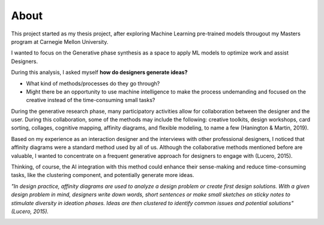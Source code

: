 About
============

This project started as my thesis project, after exploring Machine Learning pre-trained models througout my Masters program at Carnegie Mellon University.

I wanted to focus on the Generative phase synthesis as a space to apply ML models to optimize work and assist Designers.

During this analysis, I asked myself  
**how do designers generate ideas?**

- What kind of methods/processes do they go through? 
- Might there be an opportunity to use machine intelligence to make the process undemanding and focused on the creative instead of the time-consuming small tasks?

During the generative research phase, many participatory activities allow for collaboration between the designer and the user. 
During this collaboration, some of the methods may include the following: creative toolkits, design workshops, card sorting, collages, cognitive mapping, affinity diagrams, and flexible modeling, to name a few (Hanington & Martin, 2019).

Based on my experience as an interaction designer and the interviews with other professional designers, I noticed that affinity diagrams were a standard method used by all of us. Although the collaborative methods mentioned before are valuable, I wanted to concentrate on a frequent generative approach for designers to engage with  (Lucero, 2015). 

Thinking, of course, the AI integration with this method could enhance their sense-making and reduce time-consuming tasks, like the clustering component, and potentially generate more ideas.

*"In design practice, affinity diagrams are used to analyze a design problem or create first design solutions. With a given design problem in mind, designers write down words, short sentences or make small sketches on sticky notes to stimulate diversity in ideation phases. Ideas are then clustered to identify common issues and potential solutions" (Lucero, 2015).*

.. image:: build/html/_static/documentation/Affinity_steps.png
   :scale: 50%
   :alt: Affinity Mapping process
